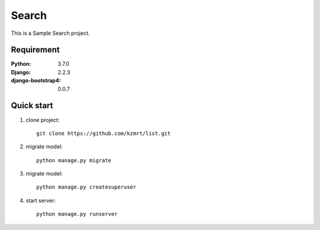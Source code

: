 
=======================
Search
=======================

This is a Sample Search project.


Requirement
===========

:Python: 3.7.0
:Django: 2.2.3
:django-bootstrap4: 0.0.7

Quick start
===========
1. clone project::

    git clone https://github.com/kzmrt/list.git

2. migrate model::

    python manage.py migrate

3. migrate model::

    python manage.py createsuperuser

4. start server::

    python manage.py runserver

